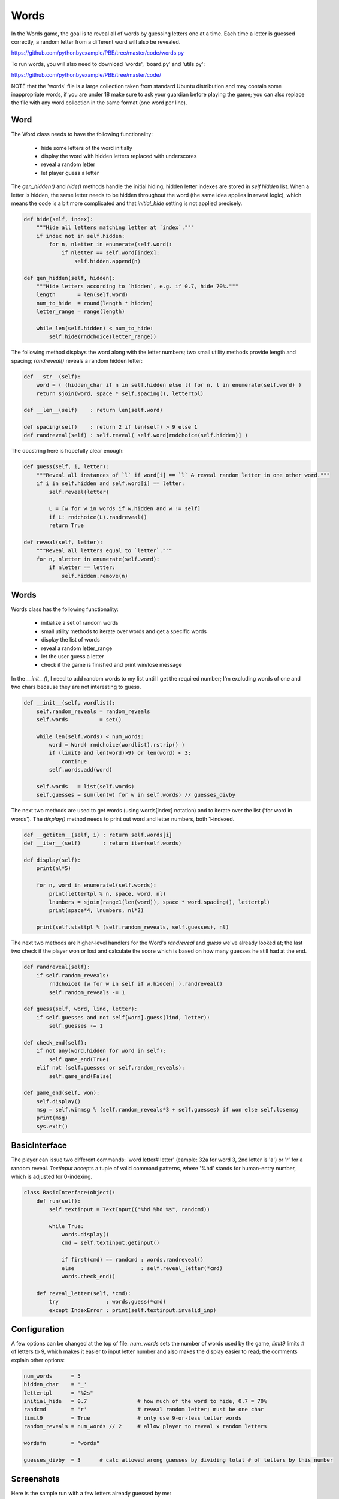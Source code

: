 Words
=====

In the Words game, the goal is to reveal all of words by guessing letters one at a time. Each
time a letter is guessed correctly, a random letter from a different word will also be revealed.

https://github.com/pythonbyexample/PBE/tree/master/code/words.py

To run words, you will also need to download 'words', 'board.py' and 'utils.py':

https://github.com/pythonbyexample/PBE/tree/master/code/

NOTE that the 'words' file is a large collection taken from standard Ubuntu distribution and may
contain some inappropriate words, if you are under 18 make sure to ask your guardian before
playing the game; you can also replace the file with any word collection in the same format (one
word per line).

Word
----

The Word class needs to have the following functionality:

    - hide some letters of the word initially
    - display the word with hidden letters replaced with underscores
    - reveal a random letter
    - let player guess a letter

The `gen_hidden()` and `hide()` methods handle the initial hiding; hidden letter indexes are
stored in `self.hidden` list. When a letter is hidden, the same letter needs to be hidden
throughout the word (the same idea applies in reveal logic), which means the code is a bit more
complicated and that `initial_hide` setting is not applied precisely.

.. sourcecode:: python

    def hide(self, index):
        """Hide all letters matching letter at `index`."""
        if index not in self.hidden:
            for n, nletter in enumerate(self.word):
                if nletter == self.word[index]:
                    self.hidden.append(n)

    def gen_hidden(self, hidden):
        """Hide letters according to `hidden`, e.g. if 0.7, hide 70%."""
        length       = len(self.word)
        num_to_hide  = round(length * hidden)
        letter_range = range(length)

        while len(self.hidden) < num_to_hide:
            self.hide(rndchoice(letter_range))


The following method displays the word along with the letter numbers; two small utility methods
provide length and spacing; `randreveal()` reveals a random hidden letter:

.. sourcecode:: python

    def __str__(self):
        word = ( (hidden_char if n in self.hidden else l) for n, l in enumerate(self.word) )
        return sjoin(word, space * self.spacing(), lettertpl)

    def __len__(self)    : return len(self.word)

    def spacing(self)    : return 2 if len(self) > 9 else 1
    def randreveal(self) : self.reveal( self.word[rndchoice(self.hidden)] )

The docstring here is hopefully clear enough:

.. sourcecode:: python

    def guess(self, i, letter):
        """Reveal all instances of `l` if word[i] == `l` & reveal random letter in one other word."""
        if i in self.hidden and self.word[i] == letter:
            self.reveal(letter)

            L = [w for w in words if w.hidden and w != self]
            if L: rndchoice(L).randreveal()
            return True

    def reveal(self, letter):
        """Reveal all letters equal to `letter`."""
        for n, nletter in enumerate(self.word):
            if nletter == letter:
                self.hidden.remove(n)



Words
-----


Words class has the following functionality:

    - initialize a set of random words
    - small utility methods to iterate over words and get a specific words
    - display the list of words
    - reveal a random letter_range
    - let the user guess a letter
    - check if the game is finished and print win/lose message


In the `__init__()`, I need to add random words to my list until I get the required number; I'm
excluding words of one and two chars because they are not interesting to guess.

.. sourcecode:: python

    def __init__(self, wordlist):
        self.random_reveals = random_reveals
        self.words          = set()

        while len(self.words) < num_words:
            word = Word( rndchoice(wordlist).rstrip() )
            if (limit9 and len(word)>9) or len(word) < 3:
                continue
            self.words.add(word)

        self.words   = list(self.words)
        self.guesses = sum(len(w) for w in self.words) // guesses_divby


The next two methods are used to get words (using words[index] notation) and to iterate over the
list ('for word in words'). The `display()` method needs to print out word and letter numbers, both
1-indexed.

.. sourcecode:: python

    def __getitem__(self, i) : return self.words[i]
    def __iter__(self)       : return iter(self.words)

    def display(self):
        print(nl*5)

        for n, word in enumerate1(self.words):
            print(lettertpl % n, space, word, nl)
            lnumbers = sjoin(range1(len(word)), space * word.spacing(), lettertpl)
            print(space*4, lnumbers, nl*2)

        print(self.stattpl % (self.random_reveals, self.guesses), nl)


The next two methods are higher-level handlers for the Word's `randreveal` and `guess` we've already
looked at; the last two check if the player won or lost and calculate the score which is based on
how many guesses he still had at the end.

.. sourcecode:: python

    def randreveal(self):
        if self.random_reveals:
            rndchoice( [w for w in self if w.hidden] ).randreveal()
            self.random_reveals -= 1

    def guess(self, word, lind, letter):
        if self.guesses and not self[word].guess(lind, letter):
            self.guesses -= 1

    def check_end(self):
        if not any(word.hidden for word in self):
            self.game_end(True)
        elif not (self.guesses or self.random_reveals):
            self.game_end(False)

    def game_end(self, won):
        self.display()
        msg = self.winmsg % (self.random_reveals*3 + self.guesses) if won else self.losemsg
        print(msg)
        sys.exit()


BasicInterface
--------------

The player can issue two different commands: 'word letter# letter' (eample: 32a for word 3, 2nd
letter is 'a') or 'r' for a random reveal. `TextInput` accepts a tuple of valid command patterns,
where '%hd' stands for human-entry number, which is adjusted for 0-indexing.

.. sourcecode:: python

    class BasicInterface(object):
        def run(self):
            self.textinput = TextInput(("%hd %hd %s", randcmd))

            while True:
                words.display()
                cmd = self.textinput.getinput()

                if first(cmd) == randcmd : words.randreveal()
                else                     : self.reveal_letter(*cmd)
                words.check_end()

        def reveal_letter(self, *cmd):
            try               : words.guess(*cmd)
            except IndexError : print(self.textinput.invalid_inp)


Configuration
-------------

A few options can be changed at the top of file: `num_words` sets the number of words used by the
game, `limit9` limits # of letters to 9, which makes it easier to input letter number and also
makes the display easier to read; the comments explain other options:

.. sourcecode:: python

    num_words      = 5
    hidden_char    = '_'
    lettertpl      = "%2s"
    initial_hide   = 0.7                # how much of the word to hide, 0.7 = 70%
    randcmd        = 'r'                # reveal random letter; must be one char
    limit9         = True               # only use 9-or-less letter words
    random_reveals = num_words // 2     # allow player to reveal x random letters

    wordsfn        = "words"

    guesses_divby  = 3      # calc allowed wrong guesses by dividing total # of letters by this number


Screenshots
-----------

Here is the sample run with a few letters already guessed by me::

    1    s  _  u  _  w  _  _  n  _

         1  2  3  4  5  6  7  8  9


    2    p  _  _  t  r  _

         1  2  3  4  5  6


    3    g  a  r  l  a  n  d

         1  2  3  4  5  6  7


    4    d  _  _  d  i  _

         1  2  3  4  5  6


    5    _  _  w  c  _  m  _  r

         1  2  3  4  5  6  7  8


    random reveals: 1 | attempts: 12
    >
